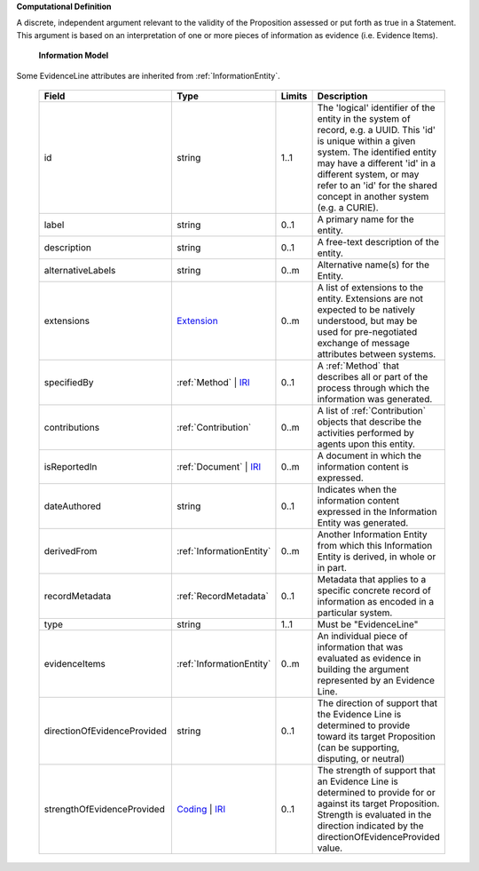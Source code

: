 **Computational Definition**

A discrete, independent argument relevant to the validity of the Proposition assessed or put forth as true in a Statement. This argument is based on an interpretation of one or more pieces of information as evidence (i.e. Evidence Items).

    **Information Model**
    
Some EvidenceLine attributes are inherited from :ref:`InformationEntity`.

    .. list-table::
       :class: clean-wrap
       :header-rows: 1
       :align: left
       :widths: auto
       
       *  - Field
          - Type
          - Limits
          - Description
       *  - id
          - string
          - 1..1
          - The 'logical' identifier of the entity in the system of record, e.g. a UUID. This 'id' is unique within a given system. The identified entity may have a different 'id' in a different system, or may refer to an 'id' for the shared concept in another system (e.g. a CURIE).
       *  - label
          - string
          - 0..1
          - A primary name for the entity.
       *  - description
          - string
          - 0..1
          - A free-text description of the entity.
       *  - alternativeLabels
          - string
          - 0..m
          - Alternative name(s) for the Entity.
       *  - extensions
          - `Extension </ga4gh/schema/gks-common/1.x/data-types/json/Extension>`_
          - 0..m
          - A list of extensions to the entity. Extensions are not expected to be natively understood, but may be used for pre-negotiated exchange of message attributes between systems.
       *  - specifiedBy
          - :ref:`Method` | `IRI </ga4gh/schema/gks-common/1.x/data-types/json/IRI>`_
          - 0..1
          - A :ref:`Method` that describes all or part of the process through which the information was generated.
       *  - contributions
          - :ref:`Contribution`
          - 0..m
          - A list of :ref:`Contribution` objects that describe the activities performed by agents upon this entity.
       *  - isReportedIn
          - :ref:`Document` | `IRI </ga4gh/schema/gks-common/1.x/data-types/json/IRI>`_
          - 0..m
          - A document in which the information content is expressed.
       *  - dateAuthored
          - string
          - 0..1
          - Indicates when the information content expressed in the Information Entity was generated.
       *  - derivedFrom
          - :ref:`InformationEntity`
          - 0..m
          - Another Information Entity from which this Information Entity is derived, in whole or in part.
       *  - recordMetadata
          - :ref:`RecordMetadata`
          - 0..1
          - Metadata that applies to a specific concrete record of information as encoded in a particular system.
       *  - type
          - string
          - 1..1
          - Must be "EvidenceLine"
       *  - evidenceItems
          - :ref:`InformationEntity`
          - 0..m
          - An individual piece of information that was evaluated as evidence in building the argument represented by an Evidence Line.
       *  - directionOfEvidenceProvided
          - string
          - 0..1
          - The direction of support that the Evidence Line is determined to provide toward its target Proposition (can be supporting, disputing, or neutral)
       *  - strengthOfEvidenceProvided
          - `Coding </ga4gh/schema/gks-common/1.x/data-types/json/Coding>`_ | `IRI </ga4gh/schema/gks-common/1.x/data-types/json/IRI>`_
          - 0..1
          - The strength of support that an Evidence Line is determined to provide for or against its target Proposition. Strength is evaluated in the direction indicated by the directionOfEvidenceProvided value.
